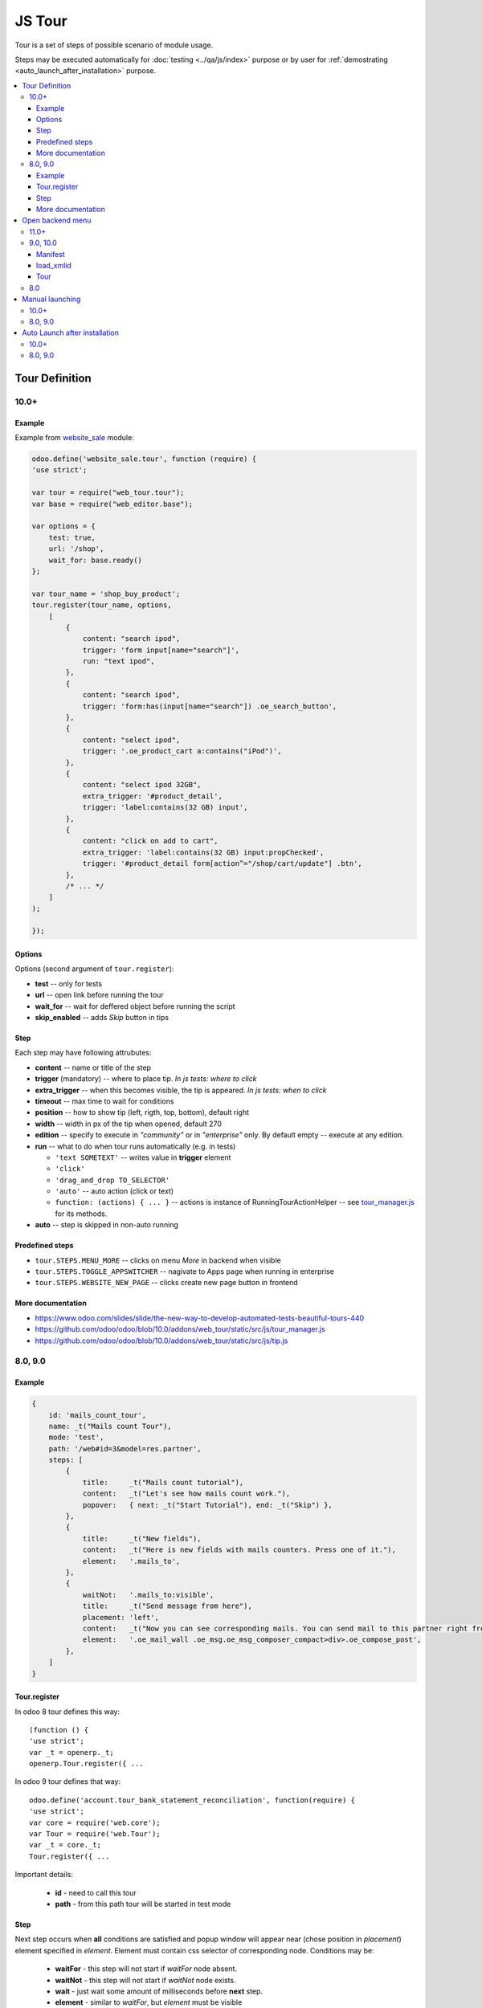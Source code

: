 =========
 JS Tour
=========


Tour is a set of steps of possible scenario of module usage. 

Steps may be executed automatically for :doc:`testing <../qa/js/index>` purpose or by user for :ref:`demostrating <auto_launch_after_installation>` purpose.

.. contents::
   :local:

Tour Definition
===============

10.0+
-----
Example
~~~~~~~
Example from `website_sale <https://github.com/odoo/odoo/blob/10.0/addons/website_sale/static/src/js/website_sale_tour_buy.js>`_ module:

.. code-block:: js

    odoo.define('website_sale.tour', function (require) {
    'use strict';
    
    var tour = require("web_tour.tour");
    var base = require("web_editor.base");
    
    var options = {
        test: true,
        url: '/shop',
        wait_for: base.ready()
    };

    var tour_name = 'shop_buy_product';
    tour.register(tour_name, options,
        [
            {
                content: "search ipod",
                trigger: 'form input[name="search"]',
                run: "text ipod",
            },
            {
                content: "search ipod",
                trigger: 'form:has(input[name="search"]) .oe_search_button',
            },
            {
                content: "select ipod",
                trigger: '.oe_product_cart a:contains("iPod")',
            },
            {
                content: "select ipod 32GB",
                extra_trigger: '#product_detail',
                trigger: 'label:contains(32 GB) input',
            },
            {
                content: "click on add to cart",
                extra_trigger: 'label:contains(32 GB) input:propChecked',
                trigger: '#product_detail form[action^="/shop/cart/update"] .btn',
            },
            /* ... */
        ]
    );
    
    });


Options
~~~~~~~

Options (second argument of ``tour.register``):

* **test** -- only for tests
* **url** -- open link before running the tour
* **wait_for** -- wait for deffered object before running the script
* **skip_enabled** -- adds *Skip* button in tips

Step
~~~~

Each step may have following attrubutes:

* **content** -- name or title of the step
* **trigger** (mandatory) -- where to place tip. *In js tests: where to click*
* **extra_trigger** -- when this becomes visible, the tip is appeared. *In js tests: when to click*
* **timeout** -- max time to wait for conditions
* **position** -- how to show tip (left, rigth, top, bottom), default right
* **width** -- width in px of the tip when opened, default 270
* **edition** -- specify to execute in *"community"* or in *"enterprise"* only. By default empty -- execute at any edition.
* **run** -- what to do when tour runs automatically (e.g. in tests)

  * ``'text SOMETEXT'`` -- writes value in **trigger** element
  * ``'click'``
  * ``'drag_and_drop TO_SELECTOR'``
  * ``'auto'`` -- auto action (click or text)
  * ``function: (actions) { ... }`` -- actions is instance of RunningTourActionHelper -- see `tour_manager.js <https://github.com/odoo/odoo/blob/10.0/addons/web_tour/static/src/js/tour_manager.js>`_ for its methods.
* **auto** -- step is skipped in non-auto running

Predefined steps
~~~~~~~~~~~~~~~~

* ``tour.STEPS.MENU_MORE`` -- clicks on menu *More* in backend when visible
* ``tour.STEPS.TOGGLE_APPSWITCHER`` -- nagivate to Apps page when running in enterprise
* ``tour.STEPS.WEBSITE_NEW_PAGE`` -- clicks create new page button in frontend

More documentation
~~~~~~~~~~~~~~~~~~

* https://www.odoo.com/slides/slide/the-new-way-to-develop-automated-tests-beautiful-tours-440
* https://github.com/odoo/odoo/blob/10.0/addons/web_tour/static/src/js/tour_manager.js
* https://github.com/odoo/odoo/blob/10.0/addons/web_tour/static/src/js/tip.js


8.0, 9.0
--------

Example
~~~~~~~

.. code-block:: js

        {
            id: 'mails_count_tour',
            name: _t("Mails count Tour"),
            mode: 'test',
            path: '/web#id=3&model=res.partner',
            steps: [
                {
                    title:     _t("Mails count tutorial"),
                    content:   _t("Let's see how mails count work."),
                    popover:   { next: _t("Start Tutorial"), end: _t("Skip") },
                },
                {
                    title:     _t("New fields"),
                    content:   _t("Here is new fields with mails counters. Press one of it."),
                    element:   '.mails_to',
                },
                {
                    waitNot:   '.mails_to:visible',
                    title:     _t("Send message from here"),
                    placement: 'left',
                    content:   _t("Now you can see corresponding mails. You can send mail to this partner right from here. Press <em>'Send a mesage'</em>."),
                    element:   '.oe_mail_wall .oe_msg.oe_msg_composer_compact>div>.oe_compose_post',
                },
            ]
        }

Tour.register
~~~~~~~~~~~~~

In odoo 8 tour defines this way::

    (function () {
    'use strict';
    var _t = openerp._t;
    openerp.Tour.register({ ...

In odoo 9 tour defines that way::

    odoo.define('account.tour_bank_statement_reconciliation', function(require) {
    'use strict';
    var core = require('web.core');
    var Tour = require('web.Tour');
    var _t = core._t;
    Tour.register({ ...

Important details:

    * **id** - need to call this tour
    * **path** - from this path tour will be started in test mode

Step
~~~~

Next step occurs when **all** conditions are satisfied and popup window will appear near (chose position in *placement*) element specified in *element*. Element must contain css selector of corresponding node.
Conditions may be:

    * **waitFor** - this step will not start if *waitFor* node absent.
    * **waitNot** - this step will not start if *waitNot* node exists.
    * **wait** - just wait some amount of milliseconds before **next** step.
    * **element** - similar to *waitFor*,  but *element* must be visible
    * **closed window** - if popup window have close button it must be closed before next step.

Opened popup window (from previous step) will close automatically and new window (next step) will be shown.

Inject JS Tour file on page::

    <template id="res_partner_mails_count_assets_backend" name="res_partner_mails_count_assets_backend" inherit_id="web.assets_backend">
        <xpath expr="." position="inside">
            <script src="/res_partner_mails_count/static/src/js/res_partner_mails_count_tour.js" type="text/javascript"></script>
        </xpath>
    </template>

More documentation
~~~~~~~~~~~~~~~~~~

Some docs is here (begin from 10 slide):
http://www.slideshare.net/openobject/how-to-develop-automated-tests
Also checkout here:
https://github.com/odoo/odoo/blob/9.0/addons/web/static/src/js/tour.js

Open backend menu
=================

11.0+
-----

`No additional actions are required.<https://github.com/odoo/odoo/commit/7e008469e4e5afe9b4c7151a4738240462359f98>`__

9.0, 10.0
---------

Some additional actions are required to work with backend menus in tours

Manifest
~~~~~~~~

Add ``web_tour`` to dependencies

.. code-block:: py

    "depends": [
        "web_tour",
    ],
    # ...
    "demo": [
        "views/assets_demo.xml",
        "views/tour_views.xml",
    ],


load_xmlid
~~~~~~~~~~

You need to set ``load_xmlid`` for *each* menu you need to open. Recommended
name for the file is ``tour_views.xml``

.. code-block:: xml

    <?xml version="1.0" encoding="utf-8"?>
    <odoo>
        <!-- Make the xmlid of menus required by the tour available in webclient -->
        <record id="base.menu_administration" model="ir.ui.menu">
            <field name="load_xmlid" eval="True"/>
        </record>
    </odoo>

Tour
~~~~

Use *trigger* selector for both editions:

.. code-block:: js


    {
        trigger: '.o_app[data-menu-xmlid="base.menu_administration"], .oe_menu_toggler[data-menu-xmlid="base.menu_administration"]',
        content: _t("Configuration options are available in the Settings app."),
        position: "bottom"
    }


8.0
---

The only way to open menu is search by string, for example

.. code-block:: js

    {
        title:     "go to accounting",
        element:   '.oe_menu_toggler:contains("Accounting"):visible',
    },




Manual launching
================

10.0+
-----

* :doc:`activate developer mode <../odoo/usage/debug-mode>`.
* Click *Bug* icon (between chat *icon* and *Username* at top right-hand corner)

  * click ``Start tour``

* Click *Play* button -- it starts tour in auto mode

To run *test-only* tours (or to run tours in auto mode but with some delay) do as following:

* open browser console (F12 in Chrome)
* Type in console:

  .. code-block:: js

    odoo.__DEBUG__.services['web_tour.tour'].run('TOUR_NAME', 1000); // 1000 is delay in ms before auto action

8.0, 9.0
--------

You can launch tour by url of following format: 

``/web#/tutorial.mails_count_tour=true``

where *mails_count_tour*  is id of your tour.

.. _auto_launch_after_installation:

Auto Launch after installation
==============================

10.0+
-----

TODO

8.0, 9.0
--------

To run tour after module installation do next steps.

    * Create *ToDo*
    * Create *Action*


ToDo is some queued web actions that may call *Action* like this::

    <record id="base.open_menu" model="ir.actions.todo">
        <field name="action_id" ref="action_website_tutorial"/>
        <field name="state">open</field>
    </record>

Action is like this::

    <record id="res_partner_mails_count_tutorial" model="ir.actions.act_url">
        <field name="name">res_partner_mails_count Tutorial</field>
        <field name="url">/web#id=3&amp;model=res.partner&amp;/#tutorial_extra.mails_count_tour=true</field>
        <field name="target">self</field>
    </record>

Here tutorial_extra.**mails_count_tour** is tour id.

Use eval to compute some python code if needed::

    <field name="url" eval="'/web?debug=1&amp;res_partner_mails_count=tutorial#id='+str(ref('base.partner_root'))+'&amp;view_type=form&amp;model=res.partner&amp;/#tutorial_extra.mails_count_tour=true'"/>

